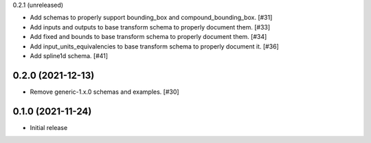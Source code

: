 0.2.1 (unreleased)

- Add schemas to properly support bounding_box and compound_bounding_box. [#31]
- Add inputs and outputs to base transform schema to properly document them. [#33]
- Add fixed and bounds to base transform schema to properly document them. [#34]
- Add input_units_equivalencies to base transform schema to properly document it. [#36]
- Add spline1d schema. [#41]

0.2.0 (2021-12-13)
------------------

- Remove generic-1.x.0 schemas and examples. [#30]

0.1.0 (2021-11-24)
------------------

- Initial release
